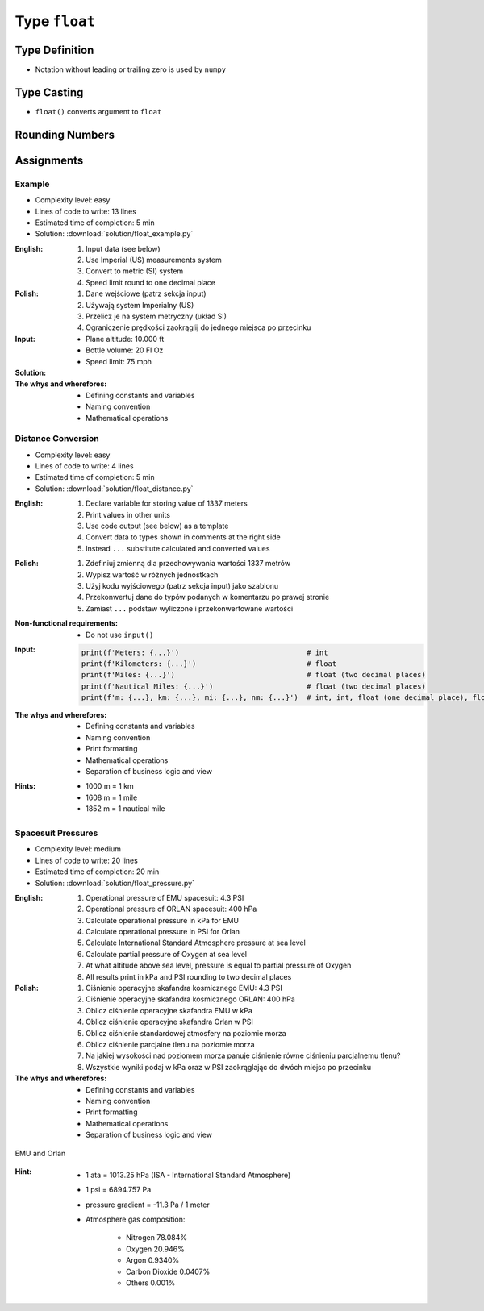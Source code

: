 **************
Type ``float``
**************


Type Definition
===============
* Notation without leading or trailing zero is used by ``numpy``

.. code-block:: python
    :caption: ``float`` Type Definition

    value = 13.37           # 13.37
    value = -13.37          # -13.37

.. code-block:: python
    :caption: Notation without leading or trailing zero

    value = 10.             # 10.0
    value = .44             # 0.44

.. code-block:: python
    :caption: Engineering notation

    million = 1e6           # 1000000.0
    million = 1E6           # 1000000.0

    +1e6                    # 1000000.0
    -1e6                    # -1000000.0

    1e-3                    # 0.001
    1e-4                    # 0.0001
    1e-5                    # 1e-05
    1e-6                    # 1e-06

    1.337 * 1e3             # 1337.0
    1.337 * 1e-3            # 0.001337


Type Casting
============
* ``float()`` converts argument to ``float``

.. code-block:: python
    :caption: ``float()`` converts argument to ``float``

    float(10)                   # 10.0
    float(-10)                  # -10.0
    float(10.5)                 # 10.5
    float(-10.5)                # -10.5
    float(13.37)                # 13.37
    float(-13.37)               # -13.37
    float('+13.37')             # 13.37
    float('-13.37')             # -13.37
    float('13,37')              # ValueError: could not convert string to float: '13,37'
    float('-13,37')             # ValueError: could not convert string to float: '-13,37'


Rounding Numbers
================
.. code-block:: python
    :caption: ``round()`` - Rounds a number

    pi = 3.14159265359

    round(pi)               # 3
    round(pi, 2)            # 3.14
    round(pi, 4)            # 3.1416

    print(f'{pi:.2f}')      # 3.14
    print(f'{pi:.4f}')      # 3.1416


Assignments
===========

Example
-------
* Complexity level: easy
* Lines of code to write: 13 lines
* Estimated time of completion: 5 min
* Solution: :download:`solution/float_example.py`

:English:
    #. Input data (see below)
    #. Use Imperial (US) measurements system
    #. Convert to metric (SI) system
    #. Speed limit round to one decimal place

:Polish:
    #. Dane wejściowe (patrz sekcja input)
    #. Używają system Imperialny (US)
    #. Przelicz je na system metryczny (układ SI)
    #. Ograniczenie prędkości zaokrąglij do jednego miejsca po przecinku

:Input:
    * Plane altitude: 10.000 ft
    * Bottle volume: 20 Fl Oz
    * Speed limit: 75 mph

:Solution:
    .. literalinclude:: solution/float_example.py
        :language: python

:The whys and wherefores:
    * Defining constants and variables
    * Naming convention
    * Mathematical operations

Distance Conversion
-------------------
* Complexity level: easy
* Lines of code to write: 4 lines
* Estimated time of completion: 5 min
* Solution: :download:`solution/float_distance.py`

:English:
    #. Declare variable for storing value of 1337 meters
    #. Print values in other units
    #. Use code output (see below) as a template
    #. Convert data to types shown in comments at the right side
    #. Instead ``...`` substitute calculated and converted values

:Polish:
    #. Zdefiniuj zmienną dla przechowywania wartości 1337 metrów
    #. Wypisz wartość w różnych jednostkach
    #. Użyj kodu wyjściowego (patrz sekcja input) jako szablonu
    #. Przekonwertuj dane do typów podanych w komentarzu po prawej stronie
    #. Zamiast ``...`` podstaw wyliczone i przekonwertowane wartości

:Non-functional requirements:
    * Do not use ``input()``

:Input:
    .. code-block:: python

        print(f'Meters: {...}')                              # int
        print(f'Kilometers: {...}')                          # float
        print(f'Miles: {...}')                               # float (two decimal places)
        print(f'Nautical Miles: {...}')                      # float (two decimal places)
        print(f'm: {...}, km: {...}, mi: {...}, nm: {...}')  # int, int, float (one decimal place), float (one decimal place)

:The whys and wherefores:
    * Defining constants and variables
    * Naming convention
    * Print formatting
    * Mathematical operations
    * Separation of business logic and view

:Hints:
    * 1000 m = 1 km
    * 1608 m = 1 mile
    * 1852 m = 1 nautical mile

Spacesuit Pressures
-------------------
* Complexity level: medium
* Lines of code to write: 20 lines
* Estimated time of completion: 20 min
* Solution: :download:`solution/float_pressure.py`

:English:
    #. Operational pressure of EMU spacesuit: 4.3 PSI
    #. Operational pressure of ORLAN spacesuit: 400 hPa
    #. Calculate operational pressure in kPa for EMU
    #. Calculate operational pressure in PSI for Orlan
    #. Calculate International Standard Atmosphere pressure at sea level
    #. Calculate partial pressure of Oxygen at sea level
    #. At what altitude above sea level, pressure is equal to partial pressure of Oxygen
    #. All results print in kPa and PSI rounding to two decimal places

:Polish:
    #. Ciśnienie operacyjne skafandra kosmicznego EMU: 4.3 PSI
    #. Ciśnienie operacyjne skafandra kosmicznego ORLAN: 400 hPa
    #. Oblicz ciśnienie operacyjne skafandra EMU w kPa
    #. Oblicz ciśnienie operacyjne skafandra Orlan w PSI
    #. Oblicz ciśnienie standardowej atmosfery na poziomie morza
    #. Oblicz ciśnienie parcjalne tlenu na poziomie morza
    #. Na jakiej wysokości nad poziomem morza panuje ciśnienie równe ciśnieniu parcjalnemu tlenu?
    #. Wszystkie wyniki podaj w kPa oraz w PSI zaokrąglając do dwóch miejsc po przecinku

:The whys and wherefores:
    * Defining constants and variables
    * Naming convention
    * Print formatting
    * Mathematical operations
    * Separation of business logic and view

.. figure:: img/spacesuits.png
    :width: 75%
    :align: center

    EMU and Orlan

:Hint:
    * 1 ata = 1013.25 hPa (ISA - International Standard Atmosphere)
    * 1 psi = 6894.757 Pa
    * pressure gradient = -11.3 Pa / 1 meter
    * Atmosphere gas composition:

        * Nitrogen 78.084%
        * Oxygen 20.946%
        * Argon 0.9340%
        * Carbon Dioxide 0.0407%
        * Others 0.001%
